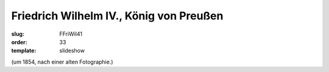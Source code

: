 Friedrich Wilhelm IV., König von Preußen
========================================

:slug: FFriWil41
:order: 33
:template: slideshow

.. class:: source

  (um 1854, nach einer alten Fotographie.)
